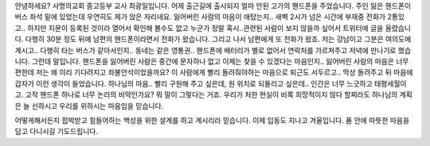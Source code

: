 안녕하세요?
사명의교회 중고등부 교사 최광일입니다.
어제 출근길에 출시되지 얼마 안된 고가의 핸드폰을 주었습니다.
주인 잃은 핸드폰이 버스 좌석 밑에 있었는데 우연히도 제가 앉은 자리네요.
잃어버린 사람의 마음이 애탔는지.. 
새벽 2시가 넘은 시간에 부재중 전화가 2통있고..
하지만 지문이 등록된 것이라 열어서 확인해 볼수도 없고 
누군가 정말 혹시..관련된 사람이 보지 않을까 싶어서
트위터에 글을 올렸습니다.
다행히 30분 정도 뒤에 남편의 핸드폰이라면서 전화가 왔습니다.
그리고 나서 남편에게 또 전화가 왔죠. 
저는 강남이고 그분은 여의도에 계시고.. 
다행히 타는 버스가 같아서인지.. 동네는 같은 영통권..
핸드폰에 배터리가 별로 없어서 연락처를 가르쳐주고 저녁에 만나기로 했습니다.
그런데 말입니다. 
핸드폰을 잃어버린 사람은 중간에 문자하나 없고 이제는 찾을 수 있겠다는 마음인지.. 
잃어버린 사람의 마음은 너무 편한데 저는 왜 이리 기다려지고 좌불안석이었을까요?
이 사람에게 빨리 돌려줘야하는 마음으로 퇴근도 서두르고.. 
막상 돌려주고 뒤 마음에 갑자가 이런 생각이 들었습니다. 
하나님의 마음.. 빨리 구원해 주고 싶은데, 원 위치로 되돌리고 싶은데.. 
인간은 너무 느긋하고 태평세월이고.
고작 핸드폰 하나로 너무 논리의 비약인가요? 
뭐 말이 그렇다는 거죠.
우리가 처한 현실이 비록 희망적이지 않다 할찌라도 
하나님의 계획은 늘 선하시고 우리를 위하시는 마음임을 믿습니다. 

어떻게해서든지 핍박받고 힘들어하는 백성을 위한 설계를 하고 계시리라 믿습니다. 
이제 입동도 지나고 겨울입니다. 
품 안에 따뜻한 마음을 담고 다니시길 기도드립니다. 
